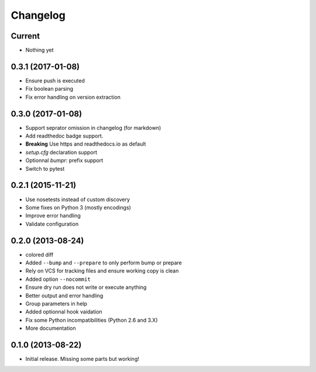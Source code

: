 Changelog
=========

Current
-------

- Nothing yet

0.3.1 (2017-01-08)
------------------

- Ensure push is executed
- Fix boolean parsing
- Fix error handling on version extraction

0.3.0 (2017-01-08)
------------------

- Support seprator omission in changelog (for markdown)
- Add readthedoc badge support.
- **Breaking** Use https and readthedocs.io as default
- `setup.cfg` declaration support
- Optionnal `bumpr:` prefix support
- Switch to pytest


0.2.1 (2015-11-21)
------------------

- Use nosetests instead of custom discovery
- Some fixes on Python 3 (mostly encodings)
- Improve error handling
- Validate configuration

0.2.0 (2013-08-24)
------------------

- colored diff
- Added ``--bump`` and ``--prepare`` to only perform bump or prepare
- Rely on VCS for tracking files and ensure working copy is clean
- Added option ``--nocommit``
- Ensure dry run does not write or execute anything
- Better output and error handling
- Group parameters in help
- Added optionnal hook vaidation
- Fix some Python incompatibilities (Python 2.6 and 3.X)
- More documentation

0.1.0 (2013-08-22)
------------------

- Initial release. Missing some parts but working!
